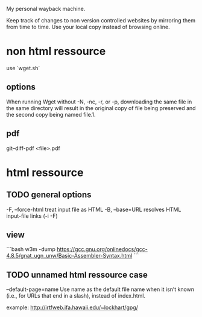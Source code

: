 My personal wayback machine.

Keep track of changes to non version controlled websites by mirroring them from time to time.
Use your local copy instead of browsing online.

* non html ressource
use `wget.sh`
** options
When running Wget without -N, -nc, -r, or -p, downloading the same file in the same directory will result in the original copy of file being preserved and the second copy being named file.1.

** pdf
# modified pdf
git--diff-pdf <file>.pdf
 
* html ressource
** TODO general options
  -F,  --force-html                treat input file as HTML
  -B,  --base=URL                  resolves HTML input-file links (-i -F)


** view

```bash
w3m -dump https://gcc.gnu.org/onlinedocs/gcc-4.8.5/gnat_ugn_unw/Basic-Assembler-Syntax.html
```

** TODO unnamed html ressource case
--default-page=name
           Use name as the default file name when it isn’t known (i.e., for URLs that end in a slash), instead of index.html.
 
example: http://irtfweb.ifa.hawaii.edu/~lockhart/gpg/


